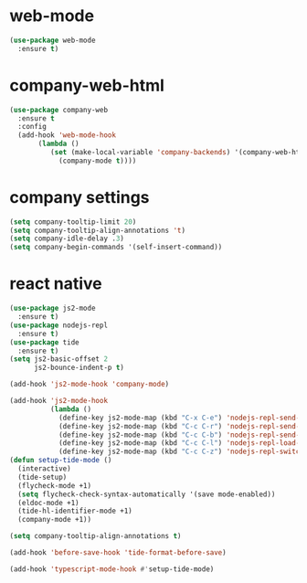* web-mode
#+BEGIN_SRC emacs-lisp
(use-package web-mode
  :ensure t)
#+END_SRC
* company-web-html
#+BEGIN_SRC emacs-lisp
(use-package company-web
  :ensure t
  :config
  (add-hook 'web-mode-hook
       (lambda ()
          (set (make-local-variable 'company-backends) '(company-web-html))
            (company-mode t))))
#+END_SRC
* company settings
#+BEGIN_SRC emacs-lisp
(setq company-tooltip-limit 20)
(setq company-tooltip-align-annotations 't)
(setq company-idle-delay .3)
(setq company-begin-commands '(self-insert-command))
#+END_SRC
* react native
#+BEGIN_SRC emacs-lisp
(use-package js2-mode
  :ensure t)
(use-package nodejs-repl
  :ensure t)
(use-package tide
  :ensure t)
(setq js2-basic-offset 2
      js2-bounce-indent-p t)

(add-hook 'js2-mode-hook 'company-mode)

(add-hook 'js2-mode-hook
          (lambda ()
            (define-key js2-mode-map (kbd "C-x C-e") 'nodejs-repl-send-last-sexp)
            (define-key js2-mode-map (kbd "C-c C-r") 'nodejs-repl-send-region)
            (define-key js2-mode-map (kbd "C-c C-b") 'nodejs-repl-send-buffer)
            (define-key js2-mode-map (kbd "C-c C-l") 'nodejs-repl-load-file)
            (define-key js2-mode-map (kbd "C-c C-z") 'nodejs-repl-switch-to-repl)))
(defun setup-tide-mode ()
  (interactive)
  (tide-setup)
  (flycheck-mode +1)
  (setq flycheck-check-syntax-automatically '(save mode-enabled))
  (eldoc-mode +1)
  (tide-hl-identifier-mode +1)
  (company-mode +1))

(setq company-tooltip-align-annotations t)

(add-hook 'before-save-hook 'tide-format-before-save)

(add-hook 'typescript-mode-hook #'setup-tide-mode)
#+END_SRC
